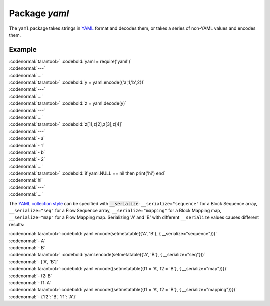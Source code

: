 -------------------------------------------------------------------------------
                            Package `yaml`
-------------------------------------------------------------------------------

The ``yaml`` package takes strings in YAML_ format and decodes them, or takes a
series of non-YAML values and encodes them.

.. module:: yaml

.. function:: encode(lua_value)

    Convert a Lua object to a YAML string.

    :param lua_value: either a scalar value or a Lua table value.
    :return: the original value reformatted as a YAML string.
    :rtype: string

.. function:: decode(string)

    Convert a YAML string to a Lua object.

    :param string: a string formatted as YAML.
    :return: the original contents formatted as a Lua table.
    :rtype: table

.. _yaml-null:

.. data:: NULL

    A value comparable to Lua "nil" which may be useful as a placeholder in a tuple.

=================================================
                    Example
=================================================

| :codenormal:`tarantool>` :codebold:`yaml = require('yaml')`
| :codenormal:`---`
| :codenormal:`...`
| :codenormal:`tarantool>` :codebold:`y =  yaml.encode({'a',1,'b',2})`
| :codenormal:`---`
| :codenormal:`...`
| :codenormal:`tarantool>` :codebold:`z = yaml.decode(y)`
| :codenormal:`---`
| :codenormal:`...`
| :codenormal:`tarantool>` :codebold:`z[1],z[2],z[3],z[4]`
| :codenormal:`---`
| :codenormal:`- a`
| :codenormal:`- 1`
| :codenormal:`- b`
| :codenormal:`- 2`
| :codenormal:`...`
| :codenormal:`tarantool>` :codebold:`if yaml.NULL == nil then print('hi') end`
| :codenormal:`hi`
| :codenormal:`---`
| :codenormal:`...`

The `YAML collection style <http://yaml.org/spec/1.1/#id930798>`_  can be specified with :code:`__serialize`:
``__serialize="sequence"`` for a Block Sequence array,
``__serialize="seq"`` for a Flow Sequence array,
``__serialize="mapping"`` for a Block Mapping map,
``__serialize="map"`` for a Flow Mapping map.
Serializing 'A' and 'B' with different ``__serialize`` values causes different results: 

| :codenormal:`tarantool>`\ :codebold:`yaml.encode(setmetatable({'A', 'B'}, { __serialize="sequence"}))`
| :codenormal:`- A`
| :codenormal:`- B`
| :codenormal:`tarantool>` :codebold:`yaml.encode(setmetatable({'A', 'B'}, { __serialize="seq"}))`
| :codenormal:`- ['A', 'B']`
| :codenormal:`tarantool>`\ :codebold:`yaml.encode({setmetatable({f1 = 'A', f2 = 'B'}, { __serialize="map"})})`
| :codenormal:`- f2: B`
| :codenormal:`- f1: A`
| :codenormal:`tarantool>`\ :codebold:`yaml.encode({setmetatable({f1 = 'A', f2 = 'B'}, { __serialize="mapping"})})`
| :codenormal:`-  {'f2': 'B', 'f1': 'A'}`


.. _YAML: http://yaml.org/


